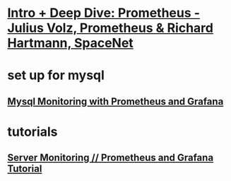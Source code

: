 * [[https://www.youtube.com/watch?v=9GMWvFcQjYI][Intro + Deep Dive: Prometheus - Julius Volz, Prometheus & Richard Hartmann, SpaceNet]]
* set up for mysql
** [[https://www.youtube.com/watch?v=jc4D7g1xuYg][Mysql Monitoring with Prometheus and Grafana]]
* tutorials
** [[https://www.youtube.com/watch?v=9TJx7QTrTyo][Server Monitoring // Prometheus and Grafana Tutorial]]
